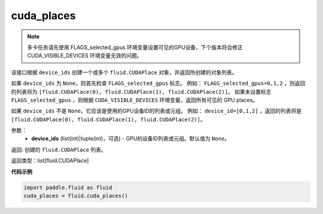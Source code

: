 .. _cn_api_fluid_cuda_places:

cuda_places
-------------------------------

.. py:function:: paddle.fluid.cuda_places(device_ids=None)




.. note::
    多卡任务请先使用 FLAGS_selected_gpus 环境变量设置可见的GPU设备，下个版本将会修正 CUDA_VISIBLE_DEVICES 环境变量无效的问题。

该接口根据 ``device_ids`` 创建一个或多个 ``fluid.CUDAPlace`` 对象，并返回所创建的对象列表。

如果 ``device_ids`` 为 ``None``，则首先检查 ``FLAGS_selected_gpus`` 标志。
例如： ``FLAGS_selected_gpus=0,1,2`` ，则返回的列表将为 ``[fluid.CUDAPlace(0), fluid.CUDAPlace(1), fluid.CUDAPlace(2)]``。
如果未设置标志 ``FLAGS_selected_gpus`` ，则根据 ``CUDA_VISIBLE_DEVICES`` 环境变量，返回所有可见的 GPU places。

如果 ``device_ids`` 不是 ``None``，它应该是使用的GPU设备ID的列表或元组。
例如： ``device_id=[0,1,2]`` ，返回的列表将是 ``[fluid.CUDAPlace(0), fluid.CUDAPlace(1), fluid.CUDAPlace(2)]``。

参数：
  - **device_ids** (list(int)|tuple(int)，可选) - GPU的设备ID列表或元组。默认值为 ``None``。

返回: 创建的 ``fluid.CUDAPlace`` 列表。

返回类型：list[fluid.CUDAPlace]

**代码示例**

.. code-block:: python

      import paddle.fluid as fluid
      cuda_places = fluid.cuda_places()

